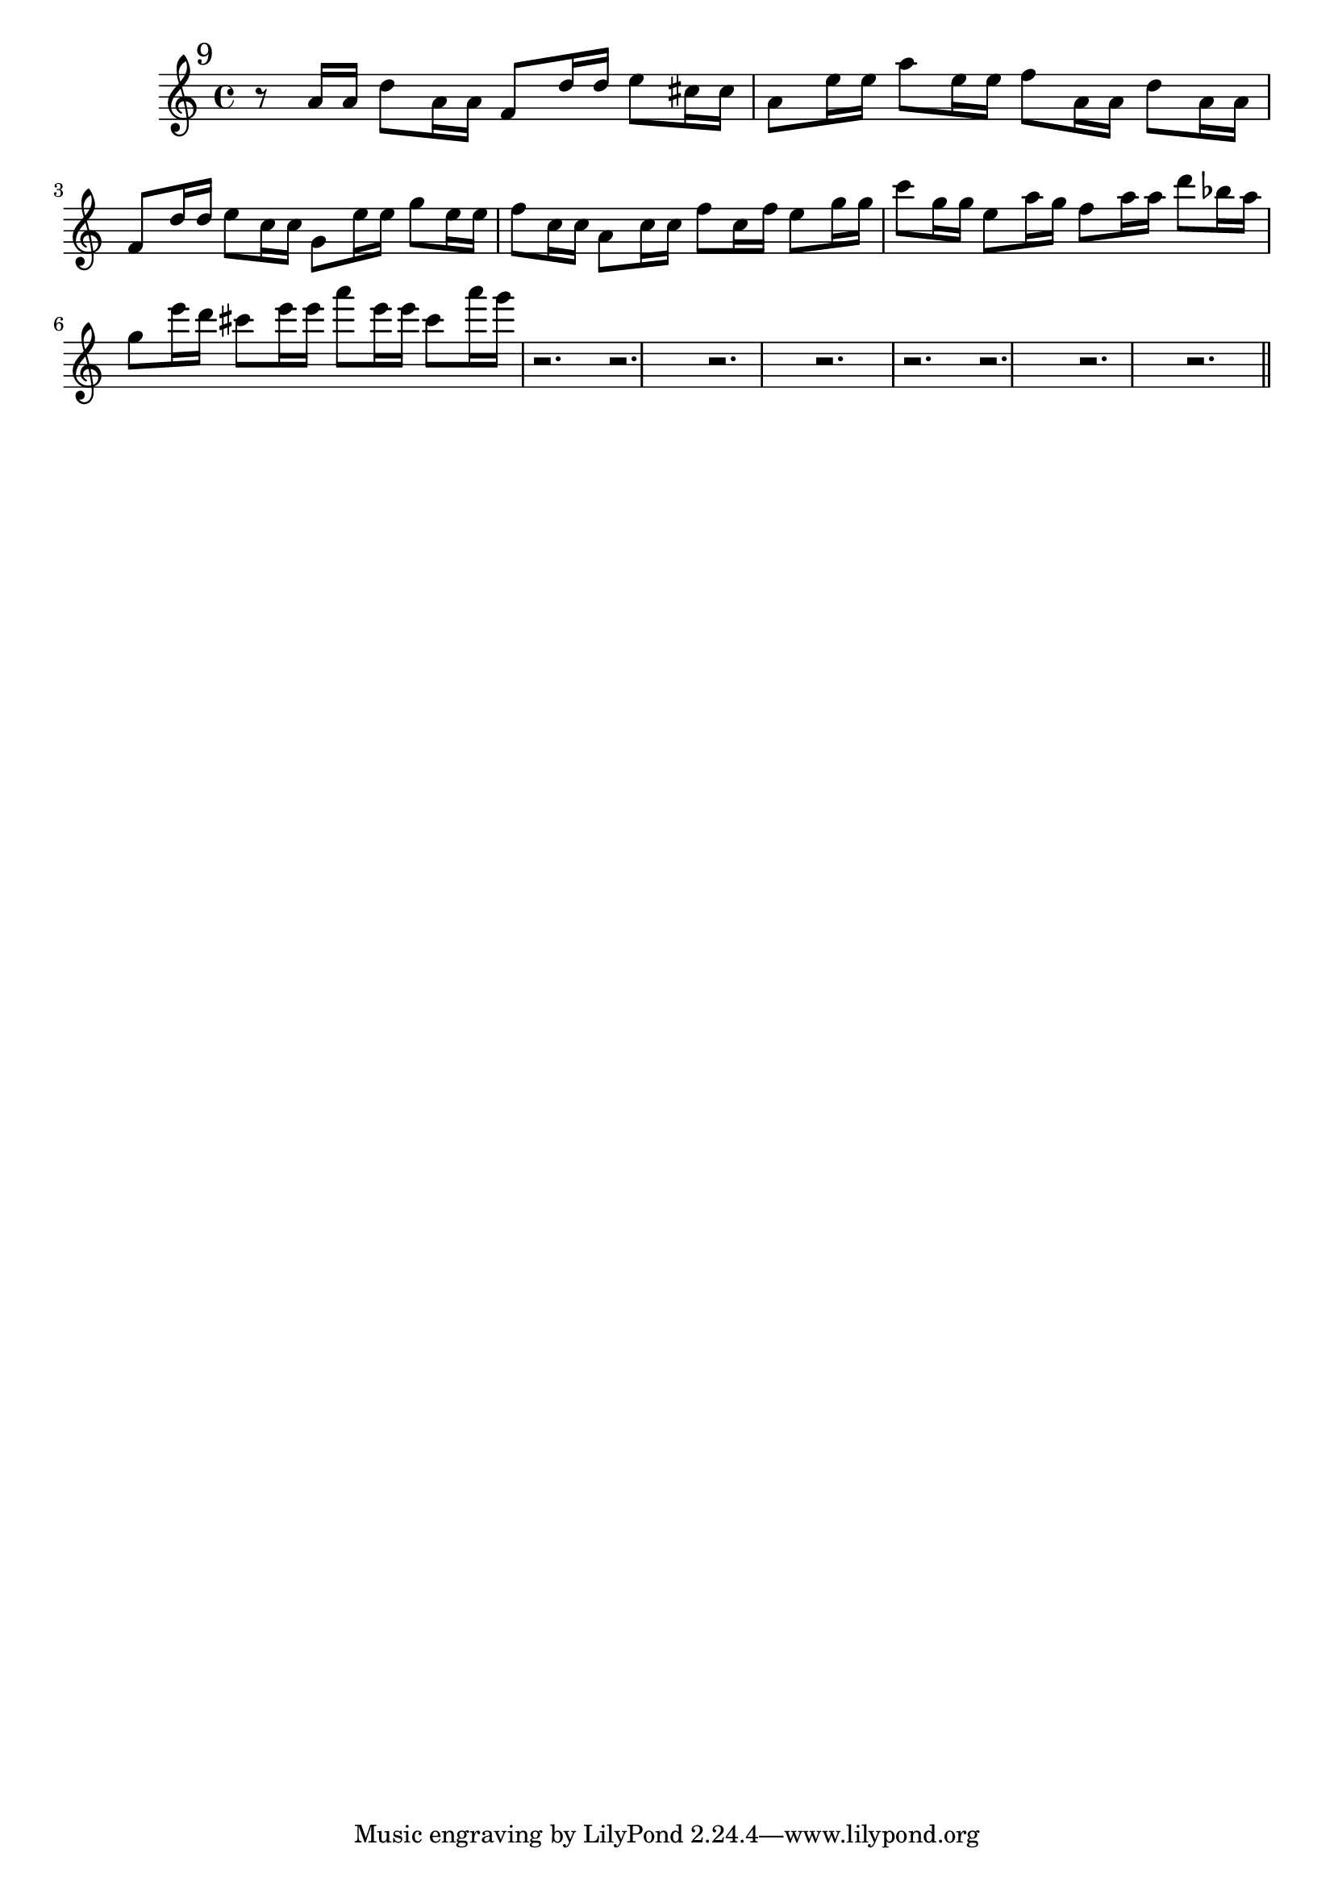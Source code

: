%%  nono_flauto.ly
%%  Copyright (c) 2011 Benjamin Coudrin <benjamin.coudrin@gmail.com>
%%                All Rights Reserved
%%
%%  Copyleft :
%%  This program is free software. It comes without any warranty, to
%%  the extent permitted by applicable law. You can redistribute it
%%  and/or modify it under the terms of the Do What The Fuck You Want
%%  To Public License, Version 2, as published by Sam Hocevar. See
%%  http://sam.zoy.org/wtfpl/COPYING for more details.

\time 3/4
\relative c'' {
  \mark \markup "9"
  r8 a16[ a] d8 [a16 a] f8[ d'16 d]
  e8[ cis16 cis] a8[ e'16 e] a8[e16 e]
  f8[ a,16 a] d8[ a16 a] f8[ d'16 d]
  e8[ c16 c] g8[ e'16 e] g8[ e16 e]
  f8[ c16 c] a8[ c16 c] f8[ c16 f]
  e8[ g16 g] c8[ g16 g] e8[ a16 g] 
  f8[ a16 a] d8[ bes16 a] g8[ e'16 d]
  cis8[ e16 e] a8[ e16 e] cis8[ a'16 g]
  r2.
  r2.
  r2.
  r2.
  r2.
  r2.
  r2.
  r2. 
  
  \bar "||"
  \break
}